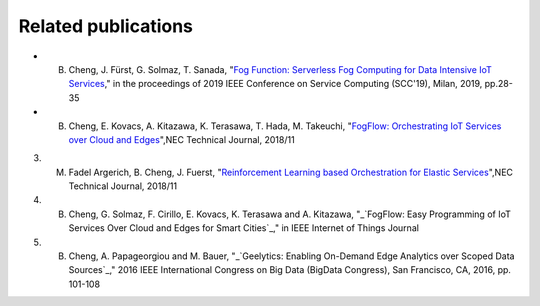 Related publications
======================

- B. Cheng, J. Fürst, G. Solmaz, T. Sanada, "`Fog Function: Serverless Fog Computing for Data Intensive IoT Services`_," in the proceedings of 2019 IEEE Conference on Service Computing (SCC'19), Milan, 2019, pp.28-35
- B. Cheng, E. Kovacs, A. Kitazawa, K. Terasawa, T. Hada, M. Takeuchi, "`FogFlow: Orchestrating IoT Services over Cloud and Edges`_",NEC Technical Journal, 2018/11
3. M. Fadel Argerich, B. Cheng, J. Fuerst, "`Reinforcement Learning based Orchestration for Elastic Services`_",NEC Technical Journal, 2018/11
4. B. Cheng, G. Solmaz, F. Cirillo, E. Kovacs, K. Terasawa and A. Kitazawa, "_`FogFlow: Easy Programming of IoT Services Over Cloud and Edges for Smart Cities`_," in IEEE Internet of Things Journal
5. B. Cheng, A. Papageorgiou and M. Bauer, "_`Geelytics: Enabling On-Demand Edge Analytics over Scoped Data Sources`_," 2016 IEEE International Congress on Big Data (BigData Congress), San Francisco, CA, 2016, pp. 101-108

.. _`Fog Function: Serverless Fog Computing for Data Intensive IoT Services`: https://conferences.computer.org/serviceswp/2019/pdfs/SCC2019-50XcQSQx1xziFQvs4Axwy/rR6uXhT3oeX2vOeH8htLJ/vWw19tplsoli7Syd6tAWG.pdf
.. _`FogFlow: Orchestrating IoT Services over Cloud and Edges`: https://www.nec.com/en/global/techrep/journal/g18/n01/pdf/180110.pdf
.. _`Reinforcement Learning based Orchestration for Elastic Services`: https://arxiv.org/pdf/1904.12676.pdf 
.. _`IoT-J paper`: http://ieeexplore.ieee.org/document/8022859/
.. _`Geelytics paper`: http://ieeexplore.ieee.org/document/7584926/




